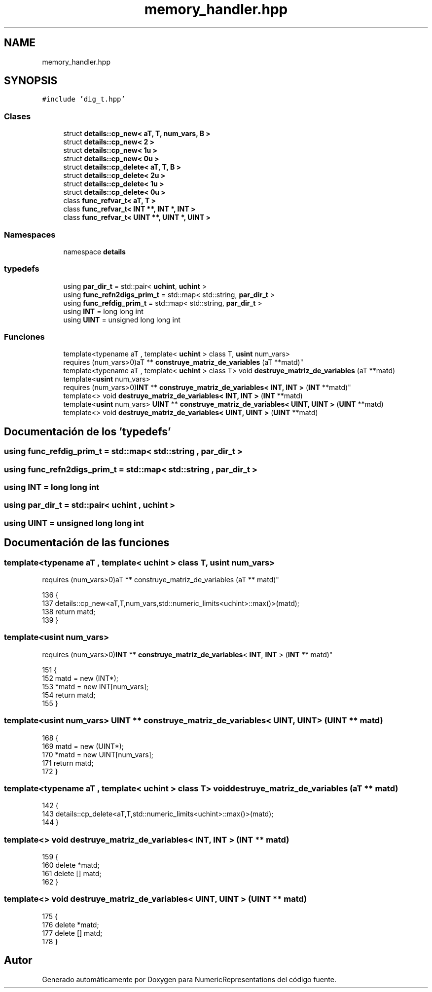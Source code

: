 .TH "memory_handler.hpp" 3 "Martes, 29 de Noviembre de 2022" "Version 0.8" "NumericRepresentations" \" -*- nroff -*-
.ad l
.nh
.SH NAME
memory_handler.hpp
.SH SYNOPSIS
.br
.PP
\fC#include 'dig_t\&.hpp'\fP
.br

.SS "Clases"

.in +1c
.ti -1c
.RI "struct \fBdetails::cp_new< aT, T, num_vars, B >\fP"
.br
.ti -1c
.RI "struct \fBdetails::cp_new< 2 >\fP"
.br
.ti -1c
.RI "struct \fBdetails::cp_new< 1u >\fP"
.br
.ti -1c
.RI "struct \fBdetails::cp_new< 0u >\fP"
.br
.ti -1c
.RI "struct \fBdetails::cp_delete< aT, T, B >\fP"
.br
.ti -1c
.RI "struct \fBdetails::cp_delete< 2u >\fP"
.br
.ti -1c
.RI "struct \fBdetails::cp_delete< 1u >\fP"
.br
.ti -1c
.RI "struct \fBdetails::cp_delete< 0u >\fP"
.br
.ti -1c
.RI "class \fBfunc_refvar_t< aT, T >\fP"
.br
.ti -1c
.RI "class \fBfunc_refvar_t< INT **, INT *, INT >\fP"
.br
.ti -1c
.RI "class \fBfunc_refvar_t< UINT **, UINT *, UINT >\fP"
.br
.in -1c
.SS "Namespaces"

.in +1c
.ti -1c
.RI "namespace \fBdetails\fP"
.br
.in -1c
.SS "typedefs"

.in +1c
.ti -1c
.RI "using \fBpar_dir_t\fP = std::pair< \fBuchint\fP, \fBuchint\fP >"
.br
.ti -1c
.RI "using \fBfunc_refn2digs_prim_t\fP = std::map< std::string, \fBpar_dir_t\fP >"
.br
.ti -1c
.RI "using \fBfunc_refdig_prim_t\fP = std::map< std::string, \fBpar_dir_t\fP >"
.br
.ti -1c
.RI "using \fBINT\fP = long long int"
.br
.ti -1c
.RI "using \fBUINT\fP = unsigned long long int"
.br
.in -1c
.SS "Funciones"

.in +1c
.ti -1c
.RI "template<typename aT , template< \fBuchint\fP > class T, \fBusint\fP num_vars> 
.br
requires (num_vars>0)aT ** \fBconstruye_matriz_de_variables\fP (aT **matd)"
.br
.ti -1c
.RI "template<typename aT , template< \fBuchint\fP > class T> void \fBdestruye_matriz_de_variables\fP (aT **matd)"
.br
.ti -1c
.RI "template<\fBusint\fP num_vars> 
.br
requires (num_vars>0)\fBINT\fP ** \fBconstruye_matriz_de_variables< INT, INT >\fP (\fBINT\fP **matd)"
.br
.ti -1c
.RI "template<> void \fBdestruye_matriz_de_variables< INT, INT >\fP (\fBINT\fP **matd)"
.br
.ti -1c
.RI "template<\fBusint\fP num_vars> \fBUINT\fP ** \fBconstruye_matriz_de_variables< UINT, UINT >\fP (\fBUINT\fP **matd)"
.br
.ti -1c
.RI "template<> void \fBdestruye_matriz_de_variables< UINT, UINT >\fP (\fBUINT\fP **matd)"
.br
.in -1c
.SH "Documentación de los 'typedefs'"
.PP 
.SS "using \fBfunc_refdig_prim_t\fP =  std::map< std::string , \fBpar_dir_t\fP >"

.SS "using \fBfunc_refn2digs_prim_t\fP =  std::map< std::string , \fBpar_dir_t\fP >"

.SS "using \fBINT\fP =  long long int"

.SS "using \fBpar_dir_t\fP =  std::pair< \fBuchint\fP , \fBuchint\fP >"

.SS "using \fBUINT\fP =  unsigned long long int"

.SH "Documentación de las funciones"
.PP 
.SS "template<typename aT , template< \fBuchint\fP > class T, \fBusint\fP num_vars> 
.br
requires (num_vars>0)aT ** construye_matriz_de_variables (aT ** matd)"

.PP
.nf
136                                               {
137                 details::cp_new<aT,T,num_vars,std::numeric_limits<uchint>::max()>(matd);
138                 return matd;
139 }
.fi
.SS "template<\fBusint\fP num_vars> 
.br
requires (num_vars>0)\fBINT\fP ** \fBconstruye_matriz_de_variables\fP< \fBINT\fP, \fBINT\fP > (\fBINT\fP ** matd)"

.PP
.nf
151 {
152         matd = new (INT*);
153         *matd = new INT[num_vars];
154         return matd;
155 }
.fi
.SS "template<\fBusint\fP num_vars> \fBUINT\fP ** \fBconstruye_matriz_de_variables\fP< \fBUINT\fP, \fBUINT\fP > (\fBUINT\fP ** matd)"

.PP
.nf
168 {
169         matd = new (UINT*);
170         *matd = new UINT[num_vars];
171         return matd;
172 }
.fi
.SS "template<typename aT , template< \fBuchint\fP > class T> void destruye_matriz_de_variables (aT ** matd)"

.PP
.nf
142                                              {
143                 details::cp_delete<aT,T,std::numeric_limits<uchint>::max()>(matd);
144 }
.fi
.SS "template<> void \fBdestruye_matriz_de_variables\fP< \fBINT\fP, \fBINT\fP > (\fBINT\fP ** matd)"

.PP
.nf
159 {
160         delete *matd;
161         delete [] matd;
162 }
.fi
.SS "template<> void \fBdestruye_matriz_de_variables\fP< \fBUINT\fP, \fBUINT\fP > (\fBUINT\fP ** matd)"

.PP
.nf
175 {
176         delete *matd;
177         delete [] matd;
178 }
.fi
.SH "Autor"
.PP 
Generado automáticamente por Doxygen para NumericRepresentations del código fuente\&.
